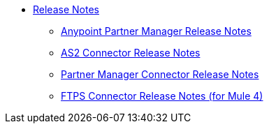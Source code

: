 // Release Notes TOC File

* link:index[Release Notes]

** link:anypoint-partner-manager-release-notes[Anypoint Partner Manager Release Notes]
** link:as2-connector-release-notes[AS2 Connector Release Notes]
** link:partner-manager-connector-release-notes[Partner Manager Connector Release Notes]
** link:ftps-connector-release-notes[FTPS Connector Release Notes (for Mule 4)]
